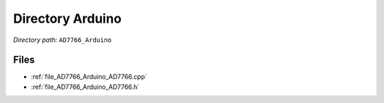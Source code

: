 .. _dir_AD7766_Arduino:


Directory Arduino
=================


*Directory path:* ``AD7766_Arduino``


Files
-----

- :ref:`file_AD7766_Arduino_AD7766.cpp`
- :ref:`file_AD7766_Arduino_AD7766.h`


